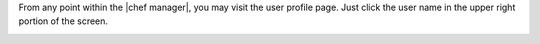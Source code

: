 .. The contents of this file may be included in multiple topics.
.. This file should not be changed in a way that hinders its ability to appear in multiple documentation sets.

From any point within the |chef manager|, you may visit the user profile page. Just click the user name in the upper right portion of the screen.

.. image:: ../../images/server_users_view_profile.png


